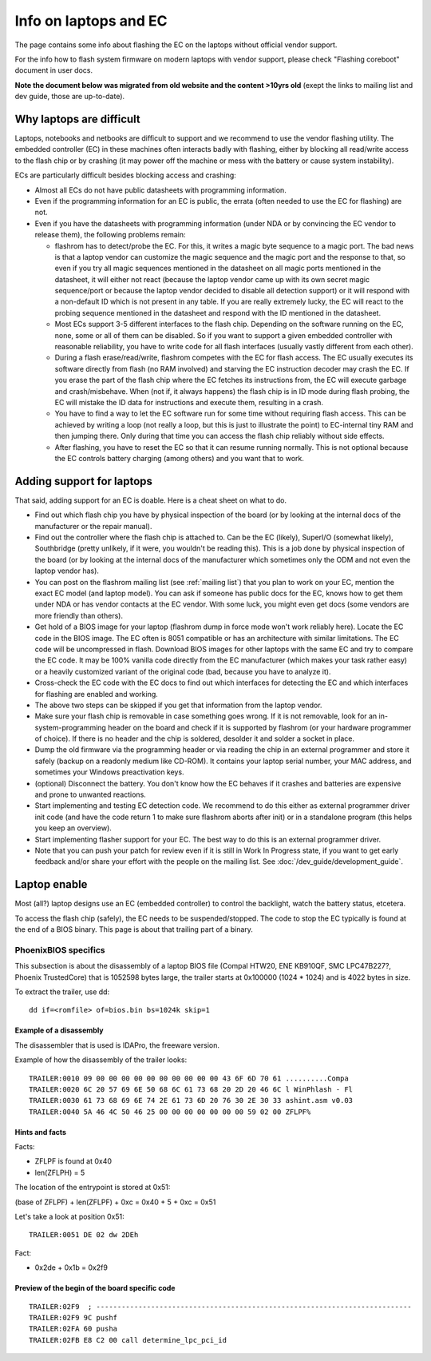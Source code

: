 ======================
Info on laptops and EC
======================

The page contains some info about flashing the EC on the laptops without official vendor support.

For the info how to flash system firmware on modern laptops with vendor support, please check
"Flashing coreboot" document in user docs.

**Note the document below was migrated from old website and the content >10yrs old**
(exept the links to mailing list and dev guide, those are up-to-date).

Why laptops are difficult
=========================

Laptops, notebooks and netbooks are difficult to support and we recommend to use the vendor flashing utility.
The embedded controller (EC) in these machines often interacts badly with flashing,
either by blocking all read/write access to the flash chip or by crashing
(it may power off the machine or mess with the battery or cause system instability).

ECs are particularly difficult besides blocking access and crashing:

* Almost all ECs do not have public datasheets with programming information.

* Even if the programming information for an EC is public,
  the errata (often needed to use the EC for flashing) are not.

* Even if you have the datasheets with programming information (under NDA or by convincing the EC vendor to release them),
  the following problems remain:

  * flashrom has to detect/probe the EC. For this, it writes a magic byte sequence to a magic port.
    The bad news is that a laptop vendor can customize the magic sequence and the magic port and the response to that,
    so even if you try all magic sequences mentioned in the datasheet on all magic ports mentioned in the datasheet,
    it will either not react (because the laptop vendor came up with its own secret magic sequence/port or
    because the laptop vendor decided to disable all detection support) or it will respond with a non-default ID
    which is not present in any table. If you are really extremely lucky,
    the EC will react to the probing sequence mentioned in the datasheet and respond with the ID mentioned in the datasheet.

  * Most ECs support 3-5 different interfaces to the flash chip. Depending on the software running on the EC,
    none, some or all of them can be disabled. So if you want to support a given embedded controller with reasonable reliability,
    you have to write code for all flash interfaces (usually vastly different from each other).

  * During a flash erase/read/write, flashrom competes with the EC for flash access. The EC usually executes
    its software directly from flash (no RAM involved) and starving the EC instruction decoder may crash the EC.
    If you erase the part of the flash chip where the EC fetches its instructions from, the EC will execute garbage
    and crash/misbehave. When (not if, it always happens) the flash chip is in ID mode during flash probing,
    the EC will mistake the ID data for instructions and execute them, resulting in a crash.

  * You have to find a way to let the EC software run for some time without requiring flash access.
    This can be achieved by writing a loop (not really a loop, but this is just to illustrate the point)
    to EC-internal tiny RAM and then jumping there. Only during that time
    you can access the flash chip reliably without side effects.

  * After flashing, you have to reset the EC so that it can resume running normally.
    This is not optional because the EC controls battery charging (among others) and you want that to work.

Adding support for laptops
==========================

That said, adding support for an EC is doable. Here is a cheat sheet on what to do.

* Find out which flash chip you have by physical inspection of the board
  (or by looking at the internal docs of the manufacturer or the repair manual).

* Find out the controller where the flash chip is attached to. Can be the EC (likely),
  SuperI/O (somewhat likely), Southbridge (pretty unlikely, if it were, you wouldn't be reading this).
  This is a job done by physical inspection of the board (or by looking at the internal docs
  of the manufacturer which sometimes only the ODM and not even the laptop vendor has).

* You can post on the flashrom mailing list (see :ref:`mailing list`) that you plan to work on your EC,
  mention the exact EC model (and laptop model). You can ask if someone has public docs for the EC,
  knows how to get them under NDA or has vendor contacts at the EC vendor.
  With some luck, you might even get docs (some vendors are more friendly than others).

* Get hold of a BIOS image for your laptop (flashrom dump in force mode won't work reliably here).
  Locate the EC code in the BIOS image. The EC often is 8051 compatible or has an architecture with similar limitations.
  The EC code will be uncompressed in flash. Download BIOS images for other laptops with the same EC
  and try to compare the EC code. It may be 100% vanilla code directly from the EC manufacturer
  (which makes your task rather easy) or a heavily customized variant of the original code
  (bad, because you have to analyze it).

* Cross-check the EC code with the EC docs to find out which interfaces for detecting the EC
  and which interfaces for flashing are enabled and working.

* The above two steps can be skipped if you get that information from the laptop vendor.

* Make sure your flash chip is removable in case something goes wrong. If it is not removable,
  look for an in-system-programming header on the board and check if it is supported by flashrom
  (or your hardware programmer of choice). If there is no header and the chip is soldered,
  desolder it and solder a socket in place.

* Dump the old firmware via the programming header or via reading the chip in an external programmer
  and store it safely (backup on a readonly medium like CD-ROM). It contains your laptop serial number,
  your MAC address, and sometimes your Windows preactivation keys.

* (optional) Disconnect the battery. You don't know how the EC behaves if it crashes
  and batteries are expensive and prone to unwanted reactions.

* Start implementing and testing EC detection code. We recommend to do this either
  as external programmer driver init code (and have the code return 1 to make sure flashrom aborts after init)
  or in a standalone program (this helps you keep an overview).

* Start implementing flasher support for your EC. The best way to do this is an external programmer driver.

* Note that you can push your patch for review even if it is still in Work In Progress state, if you want to
  get early feedback and/or share your effort with the people on the mailing list. See :doc:`/dev_guide/development_guide`.

Laptop enable
=============

Most (all?) laptop designs use an EC (embedded controller) to control the backlight,
watch the battery status, etcetera.

To access the flash chip (safely), the EC needs to be suspended/stopped.
The code to stop the EC typically is found at the end of a BIOS binary.
This page is about that trailing part of a binary.

PhoenixBIOS specifics
---------------------

This subsection is about the disassembly of a laptop BIOS file (Compal HTW20, ENE KB910QF, SMC LPC47B227?, Phoenix TrustedCore)
that is 1052598 bytes large, the trailer starts at 0x100000 (1024 * 1024) and is 4022 bytes in size.

To extract the trailer, use dd::

    dd if=<romfile> of=bios.bin bs=1024k skip=1

Example of a disassembly
^^^^^^^^^^^^^^^^^^^^^^^^

The disassembler that is used is IDAPro, the freeware version.

Example of how the disassembly of the trailer looks::

    TRAILER:0010 09 00 00 00 00 00 00 00 00 00 00 43 6F 6D 70 61 ..........Compa
    TRAILER:0020 6C 20 57 69 6E 50 68 6C 61 73 68 20 2D 20 46 6C l WinPhlash - Fl
    TRAILER:0030 61 73 68 69 6E 74 2E 61 73 6D 20 76 30 2E 30 33 ashint.asm v0.03
    TRAILER:0040 5A 46 4C 50 46 25 00 00 00 00 00 00 00 59 02 00 ZFLPF%

Hints and facts
^^^^^^^^^^^^^^^

Facts:

* ZFLPF is found at 0x40
* len(ZFLPH) = 5

The location of the entrypoint is stored at 0x51:

(base of ZFLPF) + len(ZFLPF) + 0xc = 0x40 + 5 + 0xc = 0x51


Let's take a look at position 0x51::

    TRAILER:0051 DE 02 dw 2DEh

Fact:

* 0x2de + 0x1b = 0x2f9

Preview of the begin of the board specific code
^^^^^^^^^^^^^^^^^^^^^^^^^^^^^^^^^^^^^^^^^^^^^^^

::

    TRAILER:02F9  ; ---------------------------------------------------------------------------
    TRAILER:02F9 9C pushf
    TRAILER:02FA 60 pusha
    TRAILER:02FB E8 C2 00 call determine_lpc_pci_id
